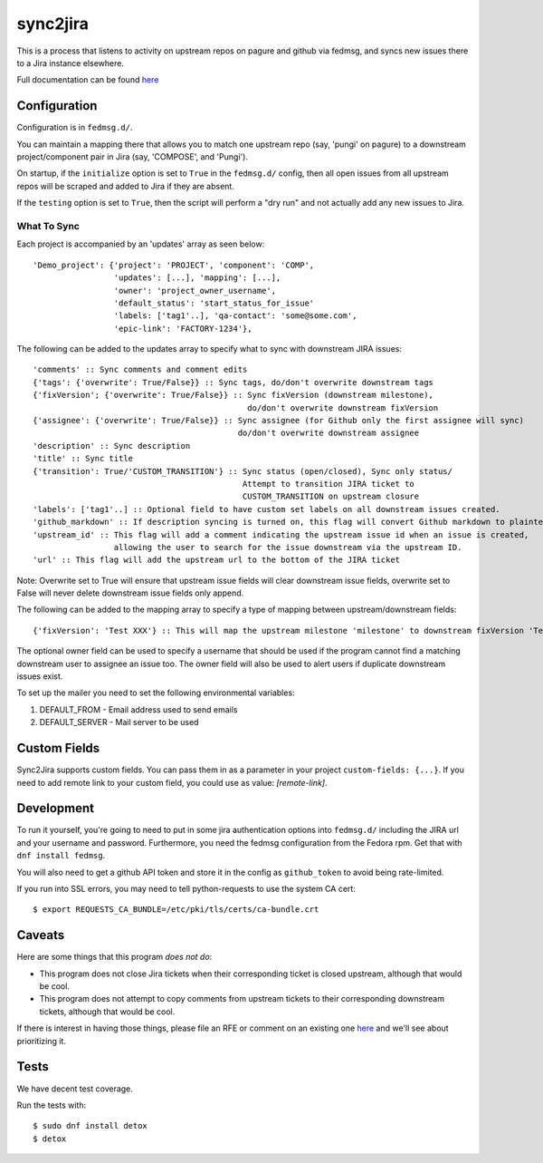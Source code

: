 sync2jira
=========
This is a process that listens to activity on upstream repos on pagure and
github via fedmsg, and syncs new issues there to a Jira instance elsewhere.

Full documentation can be found `here <https://sync2jira.readthedocs.io/en/latest/>`_

Configuration
-------------
Configuration is in ``fedmsg.d/``.

You can maintain a mapping there that allows you to match one upstream repo
(say, 'pungi' on pagure) to a downstream project/component pair in Jira (say,
'COMPOSE', and 'Pungi').

On startup, if the ``initialize`` option is set to ``True`` in the
``fedmsg.d/`` config, then all open issues from all upstream repos will be
scraped and added to Jira if they are absent.

If the ``testing`` option is set to ``True``, then the script will perform a
"dry run" and not actually add any new issues to Jira.

What To Sync
____________

Each project is accompanied by an 'updates' array as seen below::

    'Demo_project': {'project': 'PROJECT', 'component': 'COMP',
                     'updates': [...], 'mapping': [...],
                     'owner': 'project_owner_username',
                     'default_status': 'start_status_for_issue'
                     'labels: ['tag1'..], 'qa-contact': 'some@some.com',
                     'epic-link': 'FACTORY-1234'},


The following can be added to the updates array to specify what to sync with downstream
JIRA issues::

    'comments' :: Sync comments and comment edits
    {'tags': {'overwrite': True/False}} :: Sync tags, do/don't overwrite downstream tags
    {'fixVersion'; {'overwrite': True/False}} :: Sync fixVersion (downstream milestone),
                                                 do/don't overwrite downstream fixVersion
    {'assignee': {'overwrite': True/False}} :: Sync assignee (for Github only the first assignee will sync)
                                               do/don't overwrite downstream assignee
    'description' :: Sync description
    'title' :: Sync title
    {'transition': True/'CUSTOM_TRANSITION'} :: Sync status (open/closed), Sync only status/
                                                Attempt to transition JIRA ticket to
                                                CUSTOM_TRANSITION on upstream closure
    'labels': ['tag1'..] :: Optional field to have custom set labels on all downstream issues created.
    'github_markdown' :: If description syncing is turned on, this flag will convert Github markdown to plaintext.
    'upstream_id' :: This flag will add a comment indicating the upstream issue id when an issue is created,
                     allowing the user to search for the issue downstream via the upstream ID.
    'url' :: This flag will add the upstream url to the bottom of the JIRA ticket

Note: Overwrite set to True will ensure that upstream issue fields will clear downstream
issue fields, overwrite set to False will never delete downstream issue fields only append.

The following can be added to the mapping array to specify a type of mapping between upstream/downstream fields::

    {'fixVersion': 'Test XXX'} :: This will map the upstream milestone 'milestone' to downstream fixVersion 'Text milestone'

The optional owner field can be used to specify a username that should be used if
the program cannot find a matching downstream user to assignee an issue too. The owner
field will also be used to alert users if duplicate downstream issues exist.

To set up the mailer you need to set the following environmental variables:

1. DEFAULT_FROM - Email address used to send emails

2. DEFAULT_SERVER - Mail server to be used

Custom Fields
-------------
Sync2Jira supports custom fields. You can pass them in as a parameter in your project ``custom-fields: {...}``.
If you need to add remote link to your custom field, you could use as value: `[remote-link]`.

Development
-----------

To run it yourself, you're going to need to put in some jira authentication
options into ``fedmsg.d/`` including the JIRA url and your username and
password.  Furthermore, you need the fedmsg configuration from the Fedora
rpm.  Get that with ``dnf install fedmsg``.

You will also need to get a github API token and store it in the
config as ``github_token`` to avoid being rate-limited.

If you run into SSL errors, you may need to tell python-requests to use the
system CA cert::

   $ export REQUESTS_CA_BUNDLE=/etc/pki/tls/certs/ca-bundle.crt

Caveats
-------

Here are some things that this program *does not do*:

- This program does not close Jira tickets when their corresponding ticket is
  closed upstream, although that would be cool.
- This program does not attempt to copy comments from upstream tickets to their
  corresponding downstream tickets, although that would be cool.

If there is interest in having those things, please file an RFE or comment on
an existing one `here <https://pagure.io/sync-to-jira/issues>`_ and we'll see
about prioritizing it.

Tests
-----

We have decent test coverage.

Run the tests with::

    $ sudo dnf install detox
    $ detox

    
